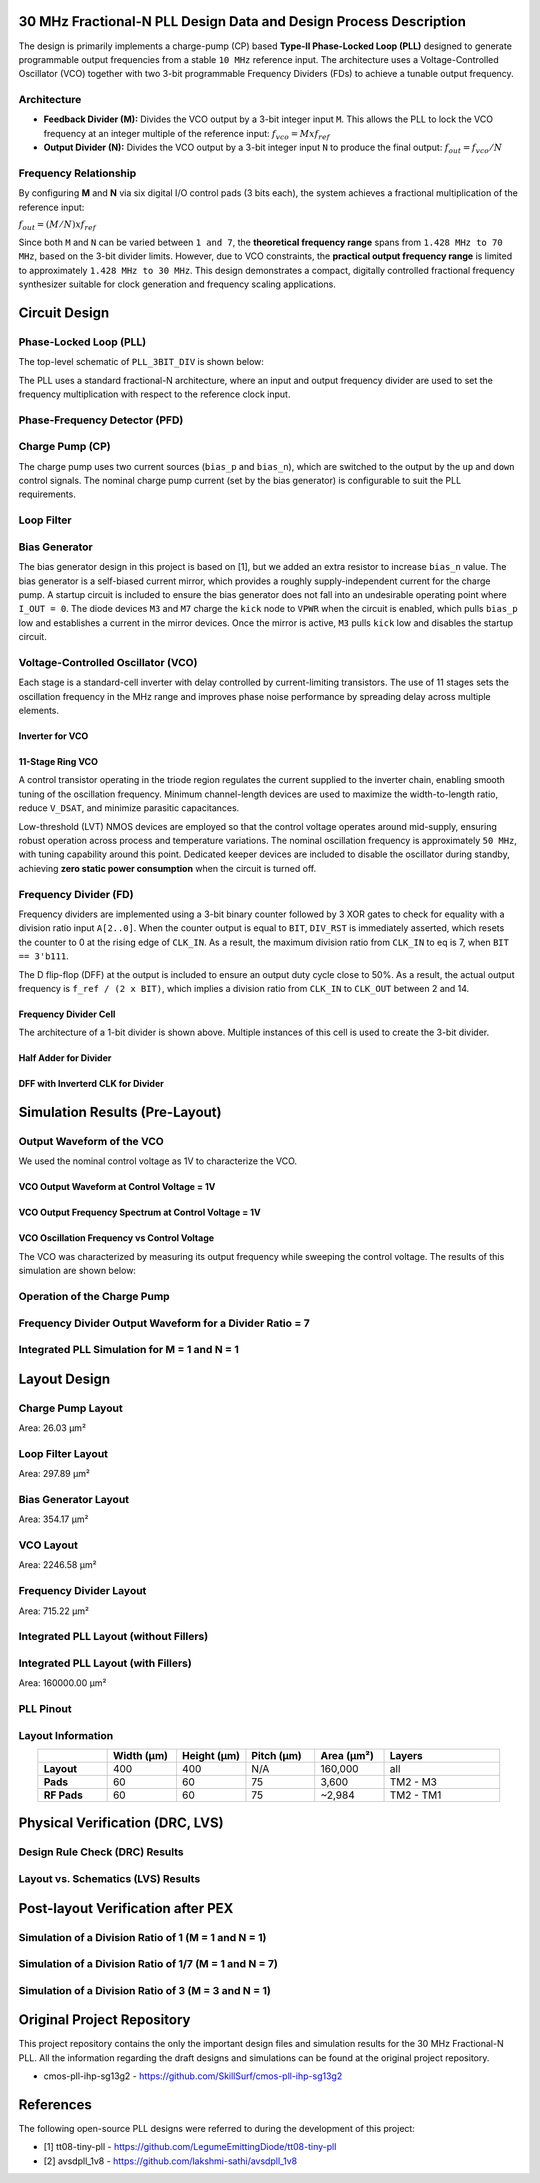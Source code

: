 30 MHz Fractional-N PLL Design Data and Design Process Description
##################################################################

The design is primarily implements a charge-pump (CP) based **Type-II Phase-Locked Loop (PLL)** designed to generate programmable output frequencies from a stable ``10 MHz`` reference input. The architecture uses a Voltage-Controlled Oscillator (VCO) together with two 3-bit programmable Frequency Dividers (FDs) to achieve a tunable output frequency.

Architecture
------------

- **Feedback Divider (M):**  
  Divides the VCO output by a 3-bit integer input ``M``. This allows the PLL to lock the VCO frequency at an integer multiple of the reference input:  
  :math:`f_vco = M x f_ref`

- **Output Divider (N):**  
  Divides the VCO output by a 3-bit integer input ``N`` to produce the final output:  
  :math:`f_out = f_vco / N`

Frequency Relationship
----------------------

By configuring **M** and **N** via six digital I/O control pads (3 bits each), the system achieves a fractional multiplication of the reference input:

:math:`f_out = (M / N) x f_ref`

Since both ``M`` and ``N`` can be varied between ``1 and 7``, the **theoretical frequency range** spans from ``1.428 MHz to 70 MHz``, based on the 3-bit divider limits. However, due to VCO constraints, the **practical output frequency range** is limited to approximately ``1.428 MHz to 30 MHz``. This design demonstrates a compact, digitally controlled fractional frequency synthesizer suitable for clock generation and frequency scaling applications.

Circuit Design
##############

Phase-Locked Loop (PLL)
-----------------------

The top-level schematic of ``PLL_3BIT_DIV`` is shown below:

.. image:: _static/CIRCUIT_PLL_3BIT_DIV.png
    :align: center
    :alt: IHP Logo Image.
    :width: 800

The PLL uses a standard fractional-N architecture, where an input and output frequency divider are used to set the frequency multiplication with respect to the reference clock input.

Phase-Frequency Detector (PFD)
------------------------------

.. image:: _static/CIRCUIT_PFD.png
    :align: center
    :alt: IHP Logo Image.
    :width: 800

Charge Pump (CP)
----------------

.. image:: _static/CIRCUIT_CHRG_PUMP.png
    :align: center
    :alt: IHP Logo Image.
    :width: 800

The charge pump uses two current sources (``bias_p`` and ``bias_n``), which are switched to the output by the ``up`` and ``down`` control signals. The nominal charge pump current (set by the bias generator) is configurable to suit the PLL requirements.

Loop Filter
-----------

.. image:: _static/CIRCUIT_LOOP_FILTER.png
    :align: center
    :alt: IHP Logo Image.
    :width: 800

Bias Generator
--------------

.. image:: _static/CIRCUIT_BIAS_GEN.png
    :align: center
    :alt: IHP Logo Image.
    :width: 800

The bias generator design in this project is based on [1], but we added an extra resistor to increase ``bias_n`` value. The bias generator is a self-biased current mirror, which provides a roughly supply-independent current for the charge pump. A startup circuit is included to ensure the bias generator does not fall into an undesirable operating point where ``I_OUT = 0``. The diode devices ``M3`` and ``M7`` charge the ``kick`` node to ``VPWR`` when the circuit is enabled, which pulls ``bias_p`` low and establishes a current in the mirror devices. Once the mirror is active, ``M3`` pulls ``kick`` low and disables the startup circuit.

Voltage-Controlled Oscillator (VCO)
-----------------------------------

Each stage is a standard-cell inverter with delay controlled by current-limiting transistors. The use of 11 stages sets the oscillation frequency in the MHz range and improves phase noise performance by spreading delay across multiple elements.

Inverter for VCO
~~~~~~~~~~~~~~~

.. image:: _static/CIRCUIT_VCO_INV.png
    :align: center
    :alt: IHP Logo Image.
    :width: 800

11-Stage Ring VCO
~~~~~~~~~~~~~~~~~

A control transistor operating in the triode region regulates the current supplied to the inverter chain, enabling smooth tuning of the oscillation frequency. Minimum channel-length devices are used to maximize the width-to-length ratio, reduce ``V_DSAT``, and minimize parasitic capacitances.

.. image:: _static/CIRCUIT_11STG_VCO.png
    :align: center
    :alt: IHP Logo Image.
    :width: 800

Low-threshold (LVT) NMOS devices are employed so that the control voltage operates around mid-supply, ensuring robust operation across process and temperature variations. The nominal oscillation frequency is approximately ``50 MHz``, with tuning capability around this point. Dedicated keeper devices are included to disable the oscillator during standby, achieving **zero static power consumption** when the circuit is turned off.

Frequency Divider (FD)
----------------------

Frequency dividers are implemented using a 3-bit binary counter followed by 3 XOR gates to check for equality with a division ratio input ``A[2..0]``. When the counter output is equal to ``BIT``, ``DIV_RST`` is immediately asserted, which resets the counter to 0 at the rising edge of ``CLK_IN``. As a result, the maximum division ratio from ``CLK_IN`` to eq is 7, when ``BIT == 3'b111``.

.. image:: _static/CIRCUIT_3BIT_FREQ_DIV.png
    :align: center
    :alt: IHP Logo Image.
    :width: 800

The D flip-flop (DFF) at the output is included to ensure an output duty cycle close to 50%. As a result, the actual output frequency is ``f_ref / (2 x BIT)``, which implies a division ratio from ``CLK_IN`` to ``CLK_OUT`` between 2 and 14.

Frequency Divider Cell
~~~~~~~~~~~~~~~~~~~~~~

.. image:: _static/CIRCUIT_FREQ_DIV_CELL.png
    :align: center
    :alt: IHP Logo Image.
    :width: 800

The architecture of a 1-bit divider is shown above. Multiple instances of this cell is used to create the 3-bit divider.

Half Adder for Divider
~~~~~~~~~~~~~~~~~~~~~~

.. image:: _static/CIRCUIT_HALF_ADD.png
    :align: center
    :alt: IHP Logo Image.
    :width: 800

DFF with Inverterd CLK for Divider
~~~~~~~~~~~~~~~~~~~~~~~~~~~~~~~~~~

.. image:: _static/CIRCUIT_DFF_nCLK.png
    :align: center
    :alt: IHP Logo Image.
    :width: 800

Simulation Results (Pre-Layout)
###############################

Output Waveform of the VCO
--------------------------

We used the nominal control voltage as 1V to characterize the VCO.

VCO Output Waveform at Control Voltage = 1V
~~~~~~~~~~~~~~~~~~~~~~~~~~~~~~~~~~~~~~~~~~~

.. image:: _static/VCO_OUT_1V.png
    :align: center
    :alt: IHP Logo Image.
    :width: 800

VCO Output Frequency Spectrum at Control Voltage = 1V
~~~~~~~~~~~~~~~~~~~~~~~~~~~~~~~~~~~~~~~~~~~~~~~~~~~~~

.. image:: _static/VCO_OUT_SPECTRUM_1V.png
    :align: center
    :alt: IHP Logo Image.
    :width: 800

VCO Oscillation Frequency vs Control Voltage
~~~~~~~~~~~~~~~~~~~~~~~~~~~~~~~~~~~~~~~~~~~~

The VCO was characterized by measuring its output frequency while sweeping the control voltage. The results of this simulation are shown below:

.. image:: _static/VCO_RANGE.png
    :align: center
    :alt: IHP Logo Image.
    :width: 800

Operation of the Charge Pump
----------------------------

.. image:: _static/CHRG_PUMP_OUT.png
    :align: center
    :alt: IHP Logo Image.
    :width: 800

Frequency Divider Output Waveform for a Divider Ratio = 7
---------------------------------------------------------

.. image:: _static/3BIT_FREQ_DIV_OUT.png
    :align: center
    :alt: IHP Logo Image.
    :width: 800

Integrated PLL Simulation for M = 1 and N = 1
---------------------------------------------

.. image:: _static/PLL_M1_N1.png
    :align: center
    :alt: IHP Logo Image.
    :width: 800

Layout Design
#############

Charge Pump Layout
------------------

Area: 26.03 µm²

.. image:: _static/LAYOUT_CHRG_PUMP.png
    :align: center
    :alt: IHP Logo Image.
    :width: 800

Loop Filter Layout
------------------

Area: 297.89 µm²

.. image:: _static/LAYOUT_LOOP_FILTER.png
    :align: center
    :alt: IHP Logo Image.
    :width: 800

Bias Generator Layout
---------------------

Area: 354.17 µm²

.. image:: _static/LAYOUT_BIAS_GEN.png
    :align: center
    :alt: IHP Logo Image.
    :width: 800

VCO Layout
----------

Area: 2246.58 µm²

.. image:: _static/LAYOUT_11STG_VCO.png
    :align: center
    :alt: IHP Logo Image.
    :width: 800

Frequency Divider Layout
------------------------

Area: 715.22 µm²

.. image:: _static/LAYOUT_3BIT_FREQ_DIV.png
    :align: center
    :alt: IHP Logo Image.
    :width: 800

Integrated PLL Layout (without Fillers)
---------------------------------------

.. image:: _static/LAYOUT_PLL_NO_FILLERS.png
    :align: center
    :alt: IHP Logo Image.
    :width: 800

Integrated PLL Layout (with Fillers)
------------------------------------

Area: 160000.00 µm²

.. image:: _static/LAYOUT_PLL_WITH_FILLERS.png
    :align: center
    :alt: IHP Logo Image.
    :width: 800

PLL Pinout
----------

.. image:: _static/PLL_PINOUT.png
    :align: center
    :alt: IHP Logo Image.
    :width: 800

Layout Information
------------------

.. list-table:: 
   :widths: 15 15 15 15 15 25
   :header-rows: 1
   :align: center

   * - 
     - Width (µm)
     - Height (µm)
     - Pitch (µm)
     - Area (µm²)
     - Layers
   * - **Layout**
     - 400
     - 400
     - N/A
     - 160,000
     - all
   * - **Pads**
     - 60
     - 60
     - 75
     - 3,600
     - TM2 - M3
   * - **RF Pads**
     - 60
     - 60
     - 75
     - ~2,984
     - TM2 - TM1

Physical Verification (DRC, LVS)
################################

Design Rule Check (DRC) Results
-------------------------------

.. image:: _static/DRC.png
    :align: center
    :alt: IHP Logo Image.
    :width: 800

Layout vs. Schematics (LVS) Results
-----------------------------------

.. image:: _static/LVS.png
    :align: center
    :alt: IHP Logo Image.
    :width: 800

Post-layout Verification after PEX
##################################

Simulation of a Division Ratio of 1 (M = 1 and N = 1)
--------------------------------------------------

.. image:: _static/PEX_PLL_M1_N1.png
    :align: center
    :alt: IHP Logo Image.
    :width: 800

Simulation of a Division Ratio of 1/7 (M = 1 and N = 7)
----------------------------------------------------

.. image:: _static/PEX_PLL_M1_N7.png
    :align: center
    :alt: Image TBA.
    :width: 800

Simulation of a Division Ratio of 3 (M = 3 and N = 1)
--------------------------------------------------

.. image:: _static/PEX_PLL_M3_N1.png
    :align: center
    :alt: Image TBA.
    :width: 800

Original Project Repository
###########################

This project repository contains the only the important design files and simulation results for the 30 MHz Fractional-N PLL. All the information regarding the draft designs and simulations can be found at the original project repository.

- cmos-pll-ihp-sg13g2 - https://github.com/SkillSurf/cmos-pll-ihp-sg13g2

References
##################################

The following open-source PLL designs were referred to during the development of this project:

- [1] tt08-tiny-pll - https://github.com/LegumeEmittingDiode/tt08-tiny-pll
- [2] avsdpll_1v8 - https://github.com/lakshmi-sathi/avsdpll_1v8